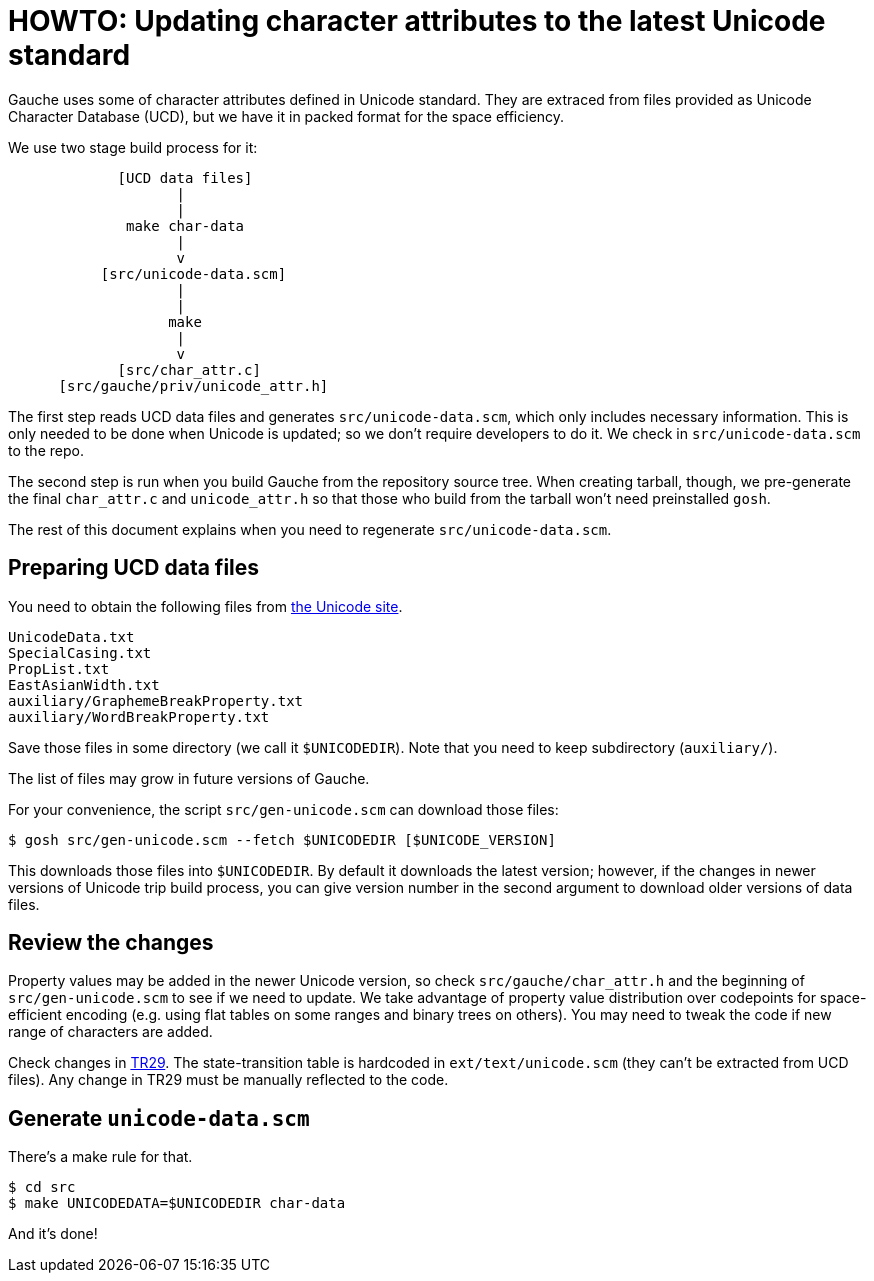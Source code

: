 = HOWTO: Updating character attributes to the latest Unicode standard

Gauche uses some of character attributes defined in Unicode
standard.  They are extraced from files provided as Unicode
Character Database (UCD), but we have it in packed format for
the space efficiency.

We use two stage build process for it:


----
             [UCD data files]
                    |
                    |
              make char-data
                    |
                    v
           [src/unicode-data.scm]
                    |
                    |
                   make
                    |
                    v
             [src/char_attr.c]
      [src/gauche/priv/unicode_attr.h]
----

The first step reads UCD data files and generates `src/unicode-data.scm`,
which only includes necessary information.
This is only needed to be done when Unicode is updated; so we don't
require developers to do it.  We check in `src/unicode-data.scm` to
the repo.

The second step is run when you build Gauche from the repository
source tree.  When creating tarball, though, we pre-generate
the final `char_attr.c` and `unicode_attr.h` so that those who build
from the tarball won't need preinstalled `gosh`.

The rest of this document explains when you need to regenerate
`src/unicode-data.scm`.


== Preparing UCD data files

You need to obtain the following files from
link:http://www.unicode.org/Public/UCD/latest/ucd/[the Unicode site].

----
UnicodeData.txt
SpecialCasing.txt
PropList.txt
EastAsianWidth.txt
auxiliary/GraphemeBreakProperty.txt
auxiliary/WordBreakProperty.txt
----

Save those files in some directory (we call it `$UNICODEDIR`).
Note that you need to keep subdirectory (`auxiliary/`).

The list of files may grow in future versions of Gauche.

For your convenience, the script `src/gen-unicode.scm` can download
those files:

[source,console]
----
$ gosh src/gen-unicode.scm --fetch $UNICODEDIR [$UNICODE_VERSION]
----

This downloads those files into `$UNICODEDIR`.  By default it downloads
the latest version; however, if the changes in newer versions of Unicode
trip build process, you can give version number in the second argument
to download older versions of data files.


== Review the changes

Property values may be added in the newer Unicode version,
so check `src/gauche/char_attr.h` and the beginning of
`src/gen-unicode.scm` to see if we need to update.  We take advantage
of property value distribution over codepoints for space-efficient
encoding (e.g. using flat tables on some ranges and binary trees
on others).   You may need to tweak the code if new range of
characters are added.

Check changes in link:http://www.unicode.org/reports/tr29/[TR29].
The state-transition table is hardcoded in `ext/text/unicode.scm`
(they can't be extracted from UCD files).  Any change in TR29
must be manually reflected to the code.


== Generate `unicode-data.scm`

There's a make rule for that.

[source,console]
----
$ cd src
$ make UNICODEDATA=$UNICODEDIR char-data
----

And it's done!
